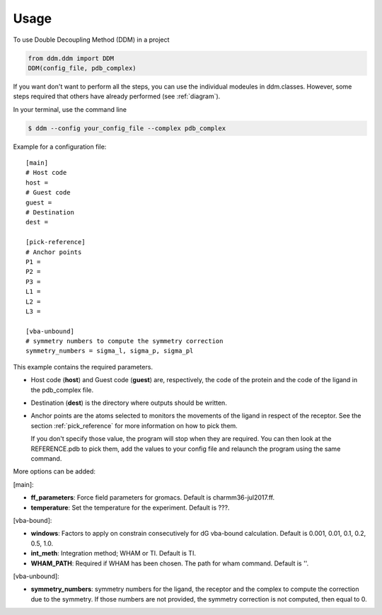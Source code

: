 =====
Usage
=====

To use Double Decoupling Method (DDM) in a project

.. code-block:: console

    from ddm.ddm import DDM
    DDM(config_file, pdb_complex)

If you want don't want to perform all the steps, you can use the individual modeules in ddm.classes.
However, some steps required that others have already performed (see :ref:`diagram`).

In your terminal, use the command line

.. code-block:: console

    $ ddm --config your_config_file --complex pdb_complex


Example for a configuration file::

    [main]
    # Host code
    host =
    # Guest code
    guest =
    # Destination
    dest =

    [pick-reference]
    # Anchor points
    P1 =
    P2 =
    P3 =
    L1 =
    L2 =
    L3 =

    [vba-unbound]
    # symmetry numbers to compute the symmetry correction
    symmetry_numbers = sigma_l, sigma_p, sigma_pl

This example contains the required parameters.

- Host code (**host**) and Guest code (**guest**) are, respectively, the code of the protein and the code of the ligand in the pdb_complex file.
- Destination (**dest**) is the directory where outputs should be written.
- Anchor points are the atoms selected to monitors the movements of the ligand in respect of the receptor. See the section :ref:`pick_reference` for more information on how to pick them.

  If you don't specify those value, the program will stop when they are required. You can then look at the REFERENCE.pdb to pick them, add the values to your config file and relaunch the program using the same command.


More options can be added:

[main]:

- **ff_parameters**: Force field parameters for gromacs. Default is charmm36-jul2017.ff.
- **temperature**: Set the temperature for the experiment. Default is ???.

[vba-bound]:

- **windows**: Factors to apply on constrain consecutively for dG vba-bound calculation. Default is 0.001, 0.01, 0.1, 0.2, 0.5, 1.0.
- **int_meth**: Integration method; WHAM or TI. Default is TI.
- **WHAM_PATH**: Required if WHAM has been chosen. The path for wham command. Default is ''.

[vba-unbound]:

- **symmetry_numbers**: symmetry numbers for the ligand, the receptor and the complex to compute the correction due to the symmetry. If those numbers are not provided, the symmetry correction is not computed, then equal to 0.
